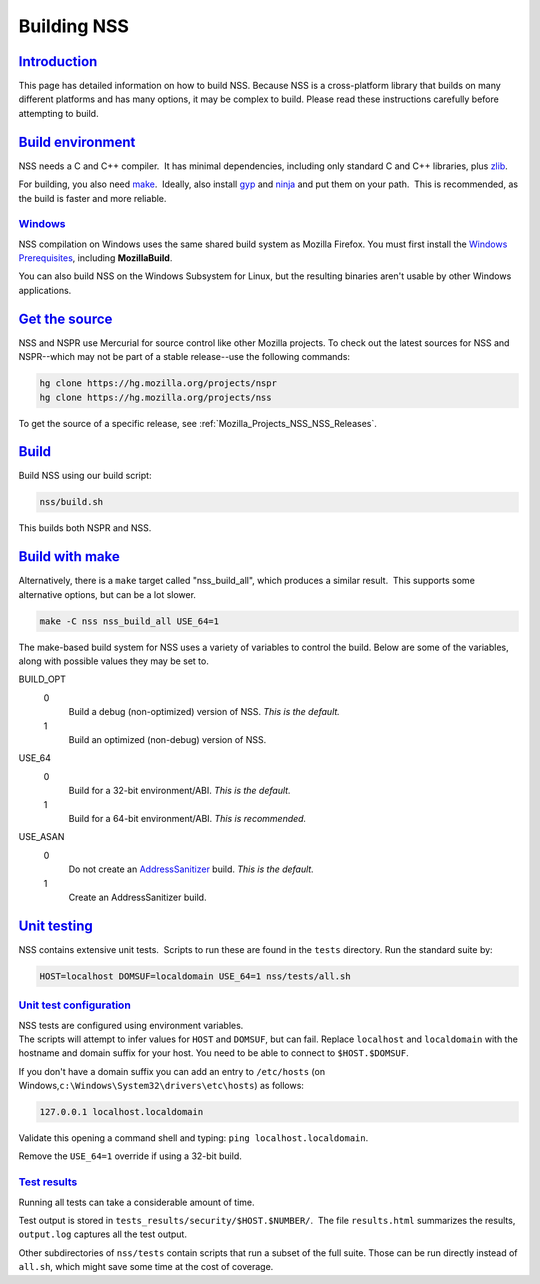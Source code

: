 .. _Mozilla_Projects_NSS_Building:

Building NSS
============

`Introduction <#introduction>`__
--------------------------------

.. container::

   This page has detailed information on how to build NSS. Because NSS is a cross-platform library
   that builds on many different platforms and has many options, it may be complex to build. Please
   read these instructions carefully before attempting to build.

.. _build_environment:

`Build environment <#build_environment>`__
------------------------------------------

.. container::

   NSS needs a C and C++ compiler.  It has minimal dependencies, including only standard C and C++
   libraries, plus `zlib <https://www.zlib.net/>`__.

   For building, you also need `make <https://www.gnu.org/software/make/>`__.  Ideally, also install
   `gyp <https://gyp.gsrc.io/>`__ and `ninja <https://ninja-build.org/>`__ and put them on your
   path.  This is recommended, as the build is faster and more reliable.

`Windows <#windows>`__
~~~~~~~~~~~~~~~~~~~~~~

.. container::

   NSS compilation on Windows uses the same shared build system as Mozilla Firefox. You must first
   install the `Windows
   Prerequisites <https://developer.mozilla.org/en-US/docs/Mozilla/Developer_guide/Build_Instructions/Windows_Prerequisites>`__,
   including **MozillaBuild**.

   You can also build NSS on the Windows Subsystem for Linux, but the resulting binaries aren't
   usable by other Windows applications.

.. _get_the_source:

`Get the source <#get_the_source>`__
------------------------------------

.. container::

   NSS and NSPR use Mercurial for source control like other Mozilla projects. To check out the
   latest sources for NSS and NSPR--which may not be part of a stable release--use the following
   commands:

   .. code:: notranslate

      hg clone https://hg.mozilla.org/projects/nspr
      hg clone https://hg.mozilla.org/projects/nss

   To get the source of a specific release, see :ref:`Mozilla_Projects_NSS_NSS_Releases`.

`Build <#build>`__
------------------

.. container::

   Build NSS using our build script:

   .. code:: notranslate

      nss/build.sh

   This builds both NSPR and NSS.

.. _build_with_make:

`Build with make <#build_with_make>`__
--------------------------------------

.. container::

   Alternatively, there is a ``make`` target called "nss_build_all", which produces a similar
   result.  This supports some alternative options, but can be a lot slower.

   .. code:: notranslate

      make -C nss nss_build_all USE_64=1

   The make-based build system for NSS uses a variety of variables to control the build. Below are
   some of the variables, along with possible values they may be set to.

   BUILD_OPT
      0
         Build a debug (non-optimized) version of NSS. *This is the default.*
      1
         Build an optimized (non-debug) version of NSS.

   USE_64
      0
         Build for a 32-bit environment/ABI. *This is the default.*
      1
         Build for a 64-bit environment/ABI. *This is recommended.*

   USE_ASAN
      0
         Do not create an `AddressSanitizer <http://clang.llvm.org/docs/AddressSanitizer.html>`__
         build. *This is the default.*
      1
         Create an AddressSanitizer build.

.. _unit_testing:

`Unit testing <#unit_testing>`__
--------------------------------

.. container::

   NSS contains extensive unit tests.  Scripts to run these are found in the ``tests`` directory. 
   Run the standard suite by:

   .. code:: notranslate

      HOST=localhost DOMSUF=localdomain USE_64=1 nss/tests/all.sh

.. _unit_test_configuration:

`Unit test configuration <#unit_test_configuration>`__
~~~~~~~~~~~~~~~~~~~~~~~~~~~~~~~~~~~~~~~~~~~~~~~~~~~~~~

.. container::

   | NSS tests are configured using environment variables.
   | The scripts will attempt to infer values for ``HOST`` and ``DOMSUF``, but can fail. Replace
     ``localhost`` and ``localdomain`` with the hostname and domain suffix for your host. You need
     to be able to connect to ``$HOST.$DOMSUF``.

   If you don't have a domain suffix you can add an entry to ``/etc/hosts`` (on
   Windows,\ ``c:\Windows\System32\drivers\etc\hosts``) as follows:

   .. code:: notranslate

      127.0.0.1 localhost.localdomain

   Validate this opening a command shell and typing: ``ping localhost.localdomain``.

   Remove the ``USE_64=1`` override if using a 32-bit build.

.. _test_results:

`Test results <#test_results>`__
~~~~~~~~~~~~~~~~~~~~~~~~~~~~~~~~

.. container::

   Running all tests can take a considerable amount of time.

   Test output is stored in ``tests_results/security/$HOST.$NUMBER/``.  The file ``results.html``
   summarizes the results, ``output.log`` captures all the test output.

   Other subdirectories of ``nss/tests`` contain scripts that run a subset of the full suite. Those
   can be run directly instead of ``all.sh``, which might save some time at the cost of coverage.